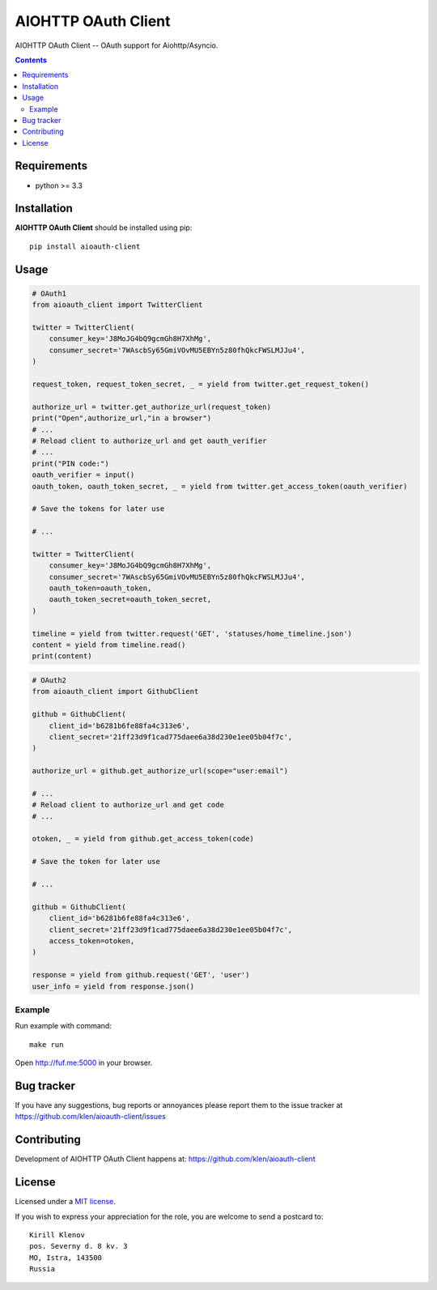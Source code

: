 AIOHTTP OAuth Client
####################

.. _description:

AIOHTTP OAuth Client -- OAuth support for Aiohttp/Asyncio.

.. _badges:

.. image:: http://img.shields.io/travis/klen/aioauth-client.svg?style=flat-square
    :target: http://travis-ci.org/klen/aioauth-client
    :alt: Build Status

.. image:: http://img.shields.io/pypi/v/aioauth-client.svg?style=flat-square
    :target: https://pypi.python.org/pypi/aioauth-client

.. image:: http://img.shields.io/pypi/dm/aioauth-client.svg?style=flat-square
    :target: https://pypi.python.org/pypi/aioauth-client

.. _contents:

.. contents::

.. _requirements:

Requirements
=============

- python >= 3.3

.. _installation:

Installation
=============

**AIOHTTP OAuth Client** should be installed using pip: ::

    pip install aioauth-client

.. _usage:

Usage
=====


.. code:: python

    # OAuth1
    from aioauth_client import TwitterClient

    twitter = TwitterClient(
        consumer_key='J8MoJG4bQ9gcmGh8H7XhMg',
        consumer_secret='7WAscbSy65GmiVOvMU5EBYn5z80fhQkcFWSLMJJu4',
    )

    request_token, request_token_secret, _ = yield from twitter.get_request_token()

    authorize_url = twitter.get_authorize_url(request_token)
    print("Open",authorize_url,"in a browser")
    # ...
    # Reload client to authorize_url and get oauth_verifier
    # ...
    print("PIN code:")
    oauth_verifier = input()
    oauth_token, oauth_token_secret, _ = yield from twitter.get_access_token(oauth_verifier)

    # Save the tokens for later use

    # ...

    twitter = TwitterClient(
        consumer_key='J8MoJG4bQ9gcmGh8H7XhMg',
        consumer_secret='7WAscbSy65GmiVOvMU5EBYn5z80fhQkcFWSLMJJu4',
        oauth_token=oauth_token,
        oauth_token_secret=oauth_token_secret,
    )

    timeline = yield from twitter.request('GET', 'statuses/home_timeline.json')
    content = yield from timeline.read()
    print(content)

.. code:: python

    # OAuth2
    from aioauth_client import GithubClient

    github = GithubClient(
        client_id='b6281b6fe88fa4c313e6',
        client_secret='21ff23d9f1cad775daee6a38d230e1ee05b04f7c',
    )

    authorize_url = github.get_authorize_url(scope="user:email")

    # ...
    # Reload client to authorize_url and get code
    # ...

    otoken, _ = yield from github.get_access_token(code)

    # Save the token for later use

    # ...

    github = GithubClient(
        client_id='b6281b6fe88fa4c313e6',
        client_secret='21ff23d9f1cad775daee6a38d230e1ee05b04f7c',
        access_token=otoken,
    )

    response = yield from github.request('GET', 'user')
    user_info = yield from response.json()


Example
-------

Run example with command: ::

    make run

Open http://fuf.me:5000 in your browser.

.. _bugtracker:

Bug tracker
===========

If you have any suggestions, bug reports or
annoyances please report them to the issue tracker
at https://github.com/klen/aioauth-client/issues

.. _contributing:

Contributing
============

Development of AIOHTTP OAuth Client happens at: https://github.com/klen/aioauth-client

.. _license:

License
========

Licensed under a `MIT license`_.

If you wish to express your appreciation for the role, you are welcome to send
a postcard to: ::

    Kirill Klenov
    pos. Severny d. 8 kv. 3
    MO, Istra, 143500
    Russia


.. _links:


.. _klen: https://github.com/klen

.. _MIT license: http://opensource.org/licenses/MIT
